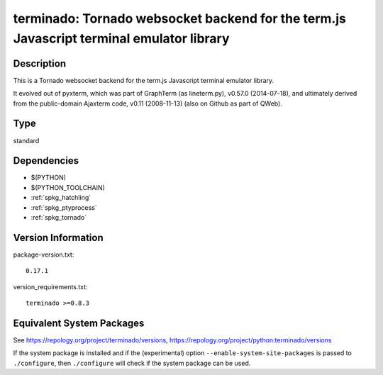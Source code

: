 .. _spkg_terminado:

terminado: Tornado websocket backend for the term.js Javascript terminal emulator library
=======================================================================================================

Description
-----------

This is a Tornado websocket backend for the term.js Javascript terminal
emulator library.

It evolved out of pyxterm, which was part of GraphTerm (as lineterm.py),
v0.57.0 (2014-07-18), and ultimately derived from the public-domain
Ajaxterm code, v0.11 (2008-11-13) (also on Github as part of QWeb).

Type
----

standard


Dependencies
------------

- $(PYTHON)
- $(PYTHON_TOOLCHAIN)
- :ref:`spkg_hatchling`
- :ref:`spkg_ptyprocess`
- :ref:`spkg_tornado`

Version Information
-------------------

package-version.txt::

    0.17.1

version_requirements.txt::

    terminado >=0.8.3


Equivalent System Packages
--------------------------

.. tab:: conda-forge

   .. CODE-BLOCK:: bash

       $ conda install terminado 


.. tab:: Gentoo Linux

   .. CODE-BLOCK:: bash

       $ sudo emerge dev-python/terminado 


.. tab:: MacPorts

   .. CODE-BLOCK:: bash

       $ sudo port install py-terminado 


.. tab:: Void Linux

   .. CODE-BLOCK:: bash

       $ sudo xbps-install python3-terminado 



See https://repology.org/project/terminado/versions, https://repology.org/project/python:terminado/versions

If the system package is installed and if the (experimental) option
``--enable-system-site-packages`` is passed to ``./configure``, then ``./configure``
will check if the system package can be used.

